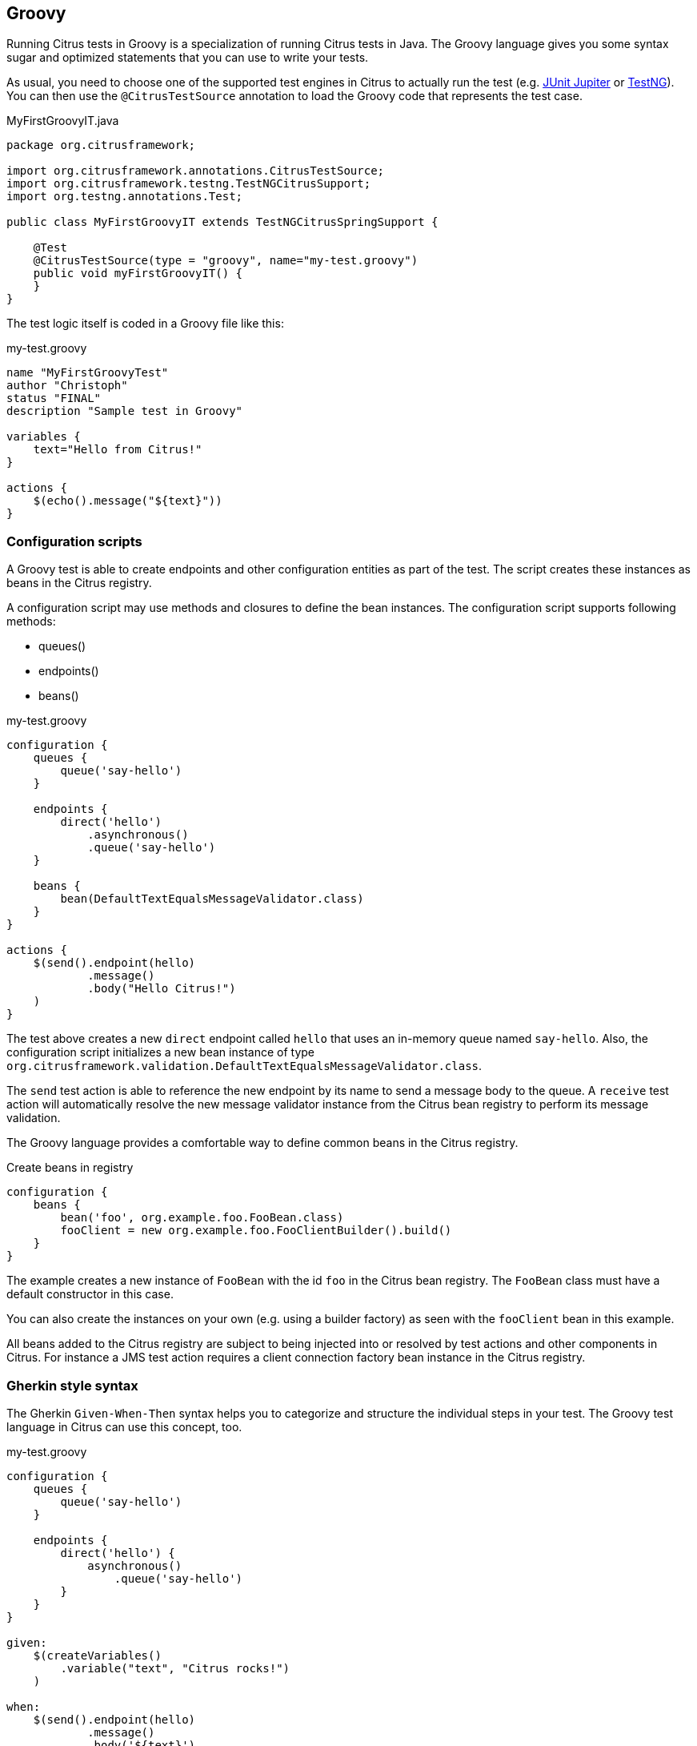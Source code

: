 [[run-groovy]]
== Groovy

Running Citrus tests in Groovy is a specialization of running Citrus tests in Java.
The Groovy language gives you some syntax sugar and optimized statements that you can use to write your tests.

As usual, you need to choose one of the supported test engines in Citrus to actually run the test (e.g. link:#runtime-junit5[JUnit Jupiter] or link:#runtime-testng[TestNG]).
You can then use the `@CitrusTestSource` annotation to load the Groovy code that represents the test case.

.MyFirstGroovyIT.java
[source,java]
----
package org.citrusframework;

import org.citrusframework.annotations.CitrusTestSource;
import org.citrusframework.testng.TestNGCitrusSupport;
import org.testng.annotations.Test;

public class MyFirstGroovyIT extends TestNGCitrusSpringSupport {

    @Test
    @CitrusTestSource(type = "groovy", name="my-test.groovy")
    public void myFirstGroovyIT() {
    }
}
----

The test logic itself is coded in a Groovy file like this:

.my-test.groovy
[source,groovy]
----
name "MyFirstGroovyTest"
author "Christoph"
status "FINAL"
description "Sample test in Groovy"

variables {
    text="Hello from Citrus!"
}

actions {
    $(echo().message("${text}"))
}
----

[[run-groovy-configuration-dsl]]
=== Configuration scripts

A Groovy test is able to create endpoints and other configuration entities as part of the test.
The script creates these instances as beans in the Citrus registry.

A configuration script may use methods and closures to define the bean instances.
The configuration script supports following methods:

* queues()
* endpoints()
* beans()

.my-test.groovy
[source,groovy]
----
configuration {
    queues {
        queue('say-hello')
    }

    endpoints {
        direct('hello')
            .asynchronous()
            .queue('say-hello')
    }

    beans {
        bean(DefaultTextEqualsMessageValidator.class)
    }
}

actions {
    $(send().endpoint(hello)
            .message()
            .body("Hello Citrus!")
    )
}
----

The test above creates a new `direct` endpoint called `hello` that uses an in-memory queue named `say-hello`.
Also, the configuration script initializes a new bean instance of type `org.citrusframework.validation.DefaultTextEqualsMessageValidator.class`.

The `send` test action is able to reference the new endpoint by its name to send a message body to the queue.
A `receive` test action will automatically resolve the new message validator instance from the Citrus bean registry to perform its message validation.

The Groovy language provides a comfortable way to define common beans in the Citrus registry.

.Create beans in registry
[source,groovy]
----
configuration {
    beans {
        bean('foo', org.example.foo.FooBean.class)
        fooClient = new org.example.foo.FooClientBuilder().build()
    }
}
----

The example creates a new instance of `FooBean` with the id `foo` in the Citrus bean registry.
The `FooBean` class must have a default constructor in this case.

You can also create the instances on your own (e.g. using a builder factory) as seen with the `fooClient` bean in this example.

All beans added to the Citrus registry are subject to being injected into or resolved by test actions and other components in Citrus.
For instance a JMS test action requires a client connection factory bean instance in the Citrus registry.

[[run-groovy-gherkin]]
=== Gherkin style syntax

The Gherkin `Given-When-Then` syntax helps you to categorize and structure the individual steps in your test.
The Groovy test language in Citrus can use this concept, too.

.my-test.groovy
[source,groovy]
----
configuration {
    queues {
        queue('say-hello')
    }

    endpoints {
        direct('hello') {
            asynchronous()
                .queue('say-hello')
        }
    }
}

given:
    $(createVariables()
        .variable("text", "Citrus rocks!")
    )

when:
    $(send().endpoint(hello)
            .message()
            .body('${text}')
    )

then:
    $(receive().endpoint(hello)
            .message()
            .body('${text}')
    )
----

[[run-groovy-message-builder]]
=== Message builders

The Groovy language is good choice when it comes to creating domain specific languages.
You can provide syntactical sugar to make it as comfortable as possible to use your domain.

As an example you can use message builders to create message body payloads in XML or Json format.

.my-test.groovy
[source,groovy]
----
configuration {
    queues {
        queue('say-hello')
    }

    endpoints {
        direct('hello') {
            asynchronous()
                .queue('say-hello')
        }
    }
}

given:
    $(createVariables()
        .variable("text", "Citrus rocks!"))

when:
    $(send().endpoint(hello)
        .message {
            body {
                json()
                    .greeting {
                        text '${text}'
                        language 'eng'
                    }
            }
            headers {
                operation = "sayHello"
            }
        })

then:
    $(receive().endpoint(hello)
        .message {
            body().json {
                greeting {
                    text '${text}'
                    language 'eng'
                }
            }
            headers {
                operation = "sayHello"
            }
        })
----

The example above deals with Json message payloads and leverages the message builders to create a Json body like this:

.body.json
[source,json]
----
{
  "greeting": {
    "text": "${text}",
    "language": "eng"
  }
}
----

The same approach works fine with XML payloads:

.my-test.groovy
[source,groovy]
----
configuration {
    queues {
        queue('say-hello')
    }

    endpoints {
        direct('hello') {
            asynchronous()
                .queue('say-hello')
        }
    }
}

given:
    $(createVariables()
        .variable("text", "Citrus rocks!"))

when:
    $(send().endpoint(hello)
        .message {
            body {
                xml()
                    .greeting(language: 'eng') {
                        text '${text}'
                    }
            }
            headers {
                operation = "sayHello"
            }
        })

then:
    $(receive().endpoint(hello)
        .message {
            body().xml {
                greeting(language: 'eng') {
                    text '${text}'
                }
            }
            headers {
                operation = "sayHello"
            }
        })
----

The test actions use the XML message builder and create XML body payloads such as:

.body.xml
[source,xml]
----
<greeting language='eng'>
  <text>Citrus rocks!</text>
</greeting>
----

[[run-groovy-templates]]
=== Templates

Templates group action sequences to a logical unit.
You can think of templates as reusable components that are used in several tests.
The maintenance is much more efficient because you need to apply changes only on the templates and all referenced use cases are updated automatically.

The template gets identified by a unique name.
Inside a test case we apply the template referencing this unique name.
Have a look at a first example:

.echo-template.groovy
[source,groovy]
----
name "echo"
description "Sample template in Groovy"

parameters {
    message="Citrus rocks!"
}

actions {
    $(echo().message('${message}'))
}
----

The code example above describes a template called `echo`.
Templates hold a sequence of test actions or calls other templates themselves.
The template may define a set of parameters that represent customizable user input when applying the template.

The template is available for multiple tests that may apply the template as part of their test action sequence.

.Apply templates
[source,groovy]
----
name "ApplyTemplateTest"
author "Christoph"
status "FINAL"
description "Sample test in Groovy"

actions {
    $(applyTemplate().templateName("echo"))

    $(applyTemplate().templateName("echo")
        .parameter("text", "Hello from Citrus!"))
}
----

The example references the `echo` template and call it as part of the test with `applyTemplate()`.
You can customize the template parameter to overwrite the default variable `text` with a custom value.

The example above assumes that you have added the template to the Citrus bean registry with the name `echo`.
If this is not the case you may also reference the file resource path when applying the template:

.Apply templates
[source,groovy]
----
actions {
    $(applyTemplate().file("classpath:templates/groovy/echo-template.groovy"))
}
----

[[run-groovy-template-parameters]]
==== Template parameters

How to handle test variables when dealing with templates, in particular when templates are defined in separate source files?
A template may use different variable names compared to those names used a test and vice versa.
The template fails immediately when respective variables are not present.
Therefore, templates introduce the concept of parameters to declare its variable names.

Assume you have the following template:

.sayHello template
[source,groovy]
----
name "sayHello"
description "Sample template in Groovy"

parameters {
    user="Citrus"
}

actions {
    $(echo().message('Hello ${user}!'))
}
----

The template `sayHello` in the example uses the variable `${user}`.

In case the test case already uses the template parameter as a value you do not need to set this variable explicitly on the apply template action.

.Implicit template parameter
[source,groovy]
----
name "SayHelloTemplateTest"
description "Sample test in Groovy"

variables {
    user = "Christoph"
}

actions {
    $(applyTemplate().templateName("sayHello"))
}
----

.Output
[source,plaintext]
----
Hello Christoph!
----

NOTE: The implicit template parameter may break as soon as the template or the test changes its parameter or variable name.

The test case may also explicitly set the template parameter when applying the template:

.Explicit template parameter
[source,groovy]
----
name "SayHelloTemplateTest"
description "Sample test in Groovy"

variables {
    username = "Mickey"
}

actions {
    $(applyTemplate().templateName("sayHello")
        .parameter("user", "${username}"))
}
----

.Output
[source,plaintext]
----
Hello Mickey!
----

The variable *username* is already present in the test case and gets translated into the *user* parameter.
Following from that the template works fine although test and template do work on different variable names.

With template parameters you are able to solve the calibration effort when working with templates and variables.
It is always a good idea to check the used variables/parameters inside a template when calling it.
There might be a variable that is not declared yet inside your test.
So you need to define this value as a parameter.

[[run-groovy-template-paremeter-scope]]
==== Template parameter scope

A template is able to change a test variable value for the rest of the test case.
It is important to know about this when changing test variables in a template as it affects the descendant test actions.
Especially when running test actions or templates in parallel to each other this might lead to unexpected behavior.
You may choose the template parameter scope for this scenario.

IMPORTANT: When a template works on variable values and parameters changes to these variables will automatically affect the
variables in the whole test. So if you change a variable's value inside a template and the variable is defined inside the
test case the changes will affect the variable in a global context. We have to be careful with this when executing a template
several times in a test, especially in combination with parallel containers (see link:#containers-parallel[containers-parallel]).

.print template
[source,groovy]
----
name "print"
description "Sample template in Groovy"

parameters {
    index = "0"
    area = "Atlantis"
}

actions {
    $(echo().message('#${index} Hello ${area}!'))
}
----

.Global scope parameter (default)
[source,groovy]
----
actions {
    $(parallel().actions(
        applyTemplate().templateName("print")
            .parameter("index", "1")
            .parameter("area", "Europe"),
        applyTemplate().templateName("print")
            .parameter("index", "2")
            .parameter("area", "Asia"),
        applyTemplate().templateName("print")
            .parameter("index", "3")
            .parameter("area", "Africa")
        )
    )
}
----

In the listing above a template *print* is called several times in a parallel container.
The parameter values will be handled in a global context, so it is quite likely to happen that the template instances influence each other during execution.
We might get such print messages:

.Output
[source,plaintext]
----
#2 Hello Europe!
#2 Hello Africa!
#3 Hello Africa!
----

Index parameters do not fit and the message *'Hello Asia'* is completely gone.
This is because templates overwrite parameters to each other as they are executed in parallel at the same time.
To avoid this behavior we need to tell the template that it should handle parameters as well as variables in a local context.
This will enforce that each template instance is working on a dedicated local context.
See the *globalContext()* method that is set to *false* in this example:

.print template
[source,groovy]
----
name "print"
description "Sample template in Groovy"

globalContext(false)

parameters {
    index = "0"
    area = "Atlantis"
}

actions {
    $(echo().message('#${index} Hello ${area}!'))
}
----

After that template instances will not influence each other anymore.
But notice that variable changes inside the template then do not affect the test case neither.
